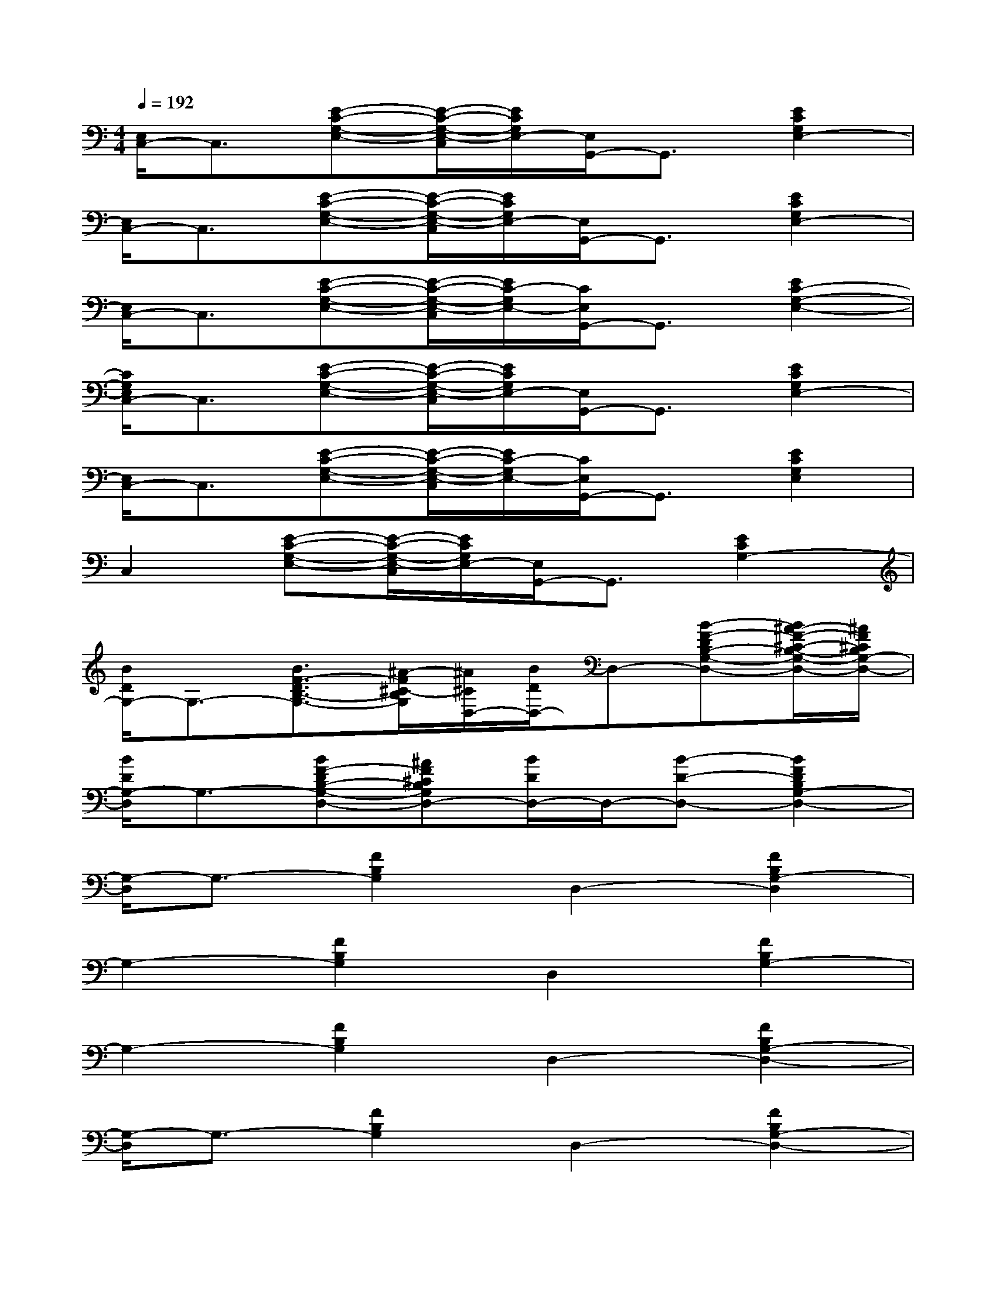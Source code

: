 X:1
T:
M:4/4
L:1/8
Q:1/4=192
K:C%0sharps
V:1
[E,/2C,/2-]C,3/2[E-C-G,-E,-][E/2-C/2-G,/2-E,/2-C,/2][E/2C/2G,/2E,/2-][E,/2G,,/2-]G,,3/2[E2C2G,2E,2-]|
[E,/2C,/2-]C,3/2[E-C-G,-E,-][E/2-C/2-G,/2-E,/2-C,/2][E/2C/2G,/2E,/2-][E,/2G,,/2-]G,,3/2[E2C2G,2E,2-]|
[E,/2C,/2-]C,3/2[E-C-G,-E,-][E/2-C/2-G,/2-E,/2-C,/2][E/2C/2-G,/2E,/2-][C/2E,/2G,,/2-]G,,3/2[E2C2-G,2-E,2-]|
[C/2G,/2E,/2C,/2-]C,3/2[E-C-G,-E,-][E/2-C/2-G,/2-E,/2-C,/2][E/2C/2G,/2E,/2-][E,/2G,,/2-]G,,3/2[E2C2G,2E,2-]|
[E,/2C,/2-]C,3/2[E-C-G,-E,-][E/2-C/2-G,/2-E,/2-C,/2][E/2C/2-G,/2E,/2-][C/2E,/2G,,/2-]G,,3/2[E2C2G,2E,2]|
C,2[E-C-G,-E,-][E/2-C/2-G,/2-E,/2-C,/2][E/2C/2G,/2E,/2-][E,/2G,,/2-]G,,3/2[E2C2G,2-]|
[B/2D/2G,/2-]G,3/2-[B3/2F3/2-D3/2B,3/2-G,3/2-][^A/2-F/2^C/2-B,/2G,/2][^A/2^C/2D,/2-][B/2D/2D,/2-]D,-[B-F-DB,-G,-D,-][B/2^A/2-F/2-^C/2-B,/2-G,/2-D,/2-][^A/2F/2^C/2B,/2G,/2-D,/2-]|
[B/2D/2G,/2-D,/2]G,3/2-[BF-DB,-G,-D,-][^AF^CB,G,D,-][B/2D/2D,/2-]D,/2-[B-D-D,-][B2F2D2B,2G,2-D,2-]|
[G,/2-D,/2]G,3/2-[F2B,2G,2]D,2-[F2B,2G,2-D,2]|
G,2-[F2B,2G,2]D,2[F2B,2G,2-]|
G,2-[F2B,2G,2]D,2-[F2B,2G,2-D,2-]|
[G,/2-D,/2]G,3/2-[F2B,2G,2]D,2-[F2B,2G,2-D,2-]|
[G,/2-D,/2]G,3/2-[F2B,2G,2]D,2[F2B,2G,2-]|
G,2-[F2B,2G,2D,2-]D,2-[F2B,2G,2-D,2-]|
[G,/2-D,/2]G,3/2-[F2B,2G,2D,2-]D,2[F2B,2G,2-]|
G,2-[F2B,2G,2-]G,2-[F2B,2G,2]